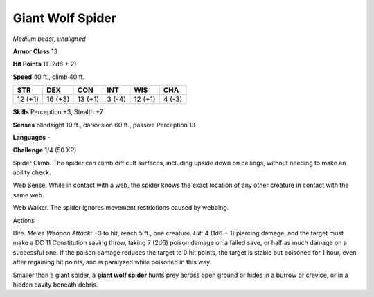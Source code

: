 Giant Wolf Spider
-----------------


.. https://stackoverflow.com/questions/11984652/bold-italic-in-restructuredtext

.. raw:: html

   <style type="text/css">
     span.bolditalic {
       font-weight: bold;
       font-style: italic;
     }
   </style>

.. role:: bi
   :class: bolditalic


*Medium beast, unaligned*

**Armor Class** 13

**Hit Points** 11 (2d8 + 2)

**Speed** 40 ft., climb 40 ft.

+-----------+-----------+-----------+-----------+-----------+-----------+
| STR       | DEX       | CON       | INT       | WIS       | CHA       |
+===========+===========+===========+===========+===========+===========+
| 12 (+1)   | 16 (+3)   | 13 (+1)   | 3 (-4)    | 12 (+1)   | 4 (-3)    |
+-----------+-----------+-----------+-----------+-----------+-----------+

**Skills** Perception +3, Stealth +7

**Senses** blindsight 10 ft., darkvision 60 ft., passive Perception 13

**Languages** -

**Challenge** 1/4 (50 XP)

:bi:`Spider Climb`. The spider can climb difficult surfaces, including
upside down on ceilings, without needing to make an ability check.

:bi:`Web Sense`. While in contact with a web, the spider knows the exact
location of any other creature in contact with the same web.

:bi:`Web Walker`. The spider ignores movement restrictions caused by
webbing.

Actions
       

:bi:`Bite`. *Melee Weapon Attack:* +3 to hit, reach 5 ft., one creature.
*Hit:* 4 (1d6 + 1) piercing damage, and the target must make a DC 11
Constitution saving throw, taking 7 (2d6) poison damage on a failed
save, or half as much damage on a successful one. If the poison damage
reduces the target to 0 hit points, the target is stable but poisoned
for 1 hour, even after regaining hit points, and is paralyzed while
poisoned in this way.

Smaller than a giant spider, a **giant wolf spider** hunts prey across
open ground or hides in a burrow or crevice, or in a hidden cavity
beneath debris.


